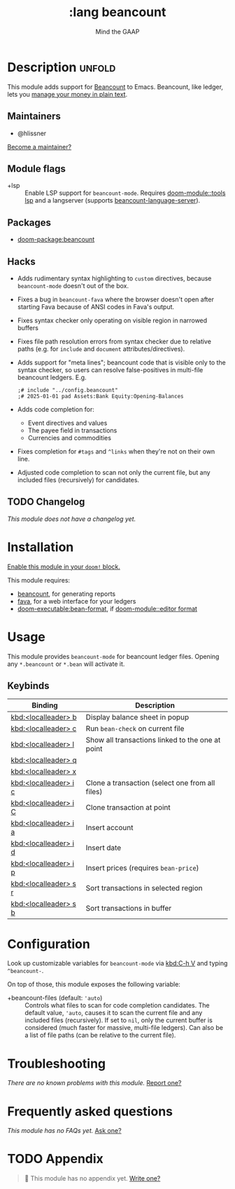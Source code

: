 #+title:    :lang beancount
#+subtitle: Mind the GAAP
#+created:  April 13, 2021
#+since:    21.12.0

* Description :unfold:
This module adds support for [[https://beancount.github.io/][Beancount]] to Emacs. Beancount, like ledger, lets
you [[https://plaintextaccounting.org/][manage your money in plain text]].

** Maintainers
- @hlissner

[[doom-contrib-maintainer:][Become a maintainer?]]

** Module flags
- +lsp ::
  Enable LSP support for ~beancount-mode~. Requires [[doom-module::tools lsp]] and a
  langserver (supports [[https://github.com/polarmutex/beancount-language-server][beancount-language-server]]).

** Packages
- [[doom-package:beancount]]

** Hacks
- Adds rudimentary syntax highlighting to ~custom~ directives, because
  ~beancount-mode~ doesn't out of the box.
- Fixes a bug in ~beancount-fava~ where the browser doesn't open after starting
  Fava because of ANSI codes in Fava's output.
- Fixes syntax checker only operating on visible region in narrowed buffers
- Fixes file path resolution errors from syntax checker due to relative paths
  (e.g. for ~include~ and ~document~ attributes/directives).
- Adds support for "meta lines"; beancount code that is visible only to the
  syntax checker, so users can resolve false-positives in multi-file beancount
  ledgers. E.g.
  #+begin_src beancount
  ;# include "../config.beancount"
  ;# 2025-01-01 pad Assets:Bank Equity:Opening-Balances
  #+end_src
- Adds code completion for:
  - Event directives and values
  - The payee field in transactions
  - Currencies and commodities
- Fixes completion for ~#tags~ and ~^links~ when they're not on their own line.
- Adjusted code completion to scan not only the current file, but any included
  files (recursively) for candidates.

** TODO Changelog
# This section will be machine generated. Don't edit it by hand.
/This module does not have a changelog yet./

* Installation
[[id:01cffea4-3329-45e2-a892-95a384ab2338][Enable this module in your ~doom!~ block.]]

This module requires:
- [[https://github.com/beancount/beancount][beancount]], for generating reports
- [[https://beancount.github.io/fava/][fava]], for a web interface for your ledgers
- [[doom-executable:bean-format]], if [[doom-module::editor format]]

* Usage
This module provides ~beancount-mode~ for beancount ledger files. Opening any
~*.beancount~ or ~*.bean~ will activate it.

** Keybinds
| Binding               | Description                                      |
|-----------------------+--------------------------------------------------|
| [[kbd:<localleader> b]]   | Display balance sheet in popup                   |
| [[kbd:<localleader> c]]   | Run ~bean-check~ on current file                   |
| [[kbd:<localleader> l]]   | Show all transactions linked to the one at point |
| [[kbd:<localleader> q]]   |                                                  |
| [[kbd:<localleader> x]]   |                                                  |
| [[kbd:<localleader> i c]] | Clone a transaction (select one from all files)  |
| [[kbd:<localleader> i C]] | Clone transaction at point                       |
| [[kbd:<localleader> i a]] | Insert account                                   |
| [[kbd:<localleader> i d]] | Insert date                                      |
| [[kbd:<localleader> i p]] | Insert prices (requires ~bean-price~)              |
| [[kbd:<localleader> s r]] | Sort transactions in selected region             |
| [[kbd:<localleader> s b]] | Sort transactions in buffer                      |

* Configuration
Look up customizable variables for ~beancount-mode~ via [[kbd:C-h V]] and typing
~^beancount-~.

On top of those, this module exposes the following variable:

- +beancount-files (default: ~'auto~) ::
  Controls what files to scan for code completion candidates. The default value,
  ~'auto~, causes it to scan the current file and any included files
  (recursively). If set to ~nil~, only the current buffer is considered (much
  faster for massive, multi-file ledgers). Can also be a list of file paths (can
  be relative to the current file).

* Troubleshooting
/There are no known problems with this module./ [[doom-report:][Report one?]]

* Frequently asked questions
/This module has no FAQs yet./ [[doom-suggest-faq:][Ask one?]]

* TODO Appendix
#+begin_quote
 󱌣 This module has no appendix yet. [[doom-contrib-module:][Write one?]]
#+end_quote
